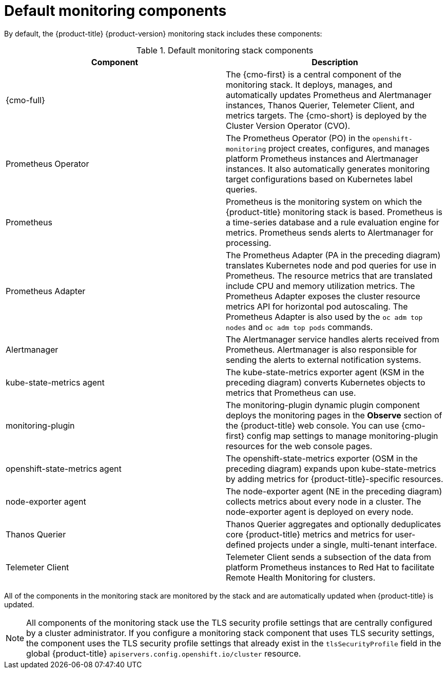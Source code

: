 // Module included in the following assemblies:
//
// * observability/monitoring/monitoring-overview.adoc

:_mod-docs-content-type: REFERENCE
[id="default-monitoring-components_{context}"]
= Default monitoring components

By default, the {product-title} {product-version} monitoring stack includes these components:

.Default monitoring stack components
[options="header"]
|===

|Component|Description

|{cmo-full}
|The {cmo-first} is a central component of the monitoring stack. It deploys, manages, and automatically updates Prometheus and Alertmanager instances, Thanos Querier, Telemeter Client, and metrics targets. The {cmo-short} is deployed by the Cluster Version Operator (CVO).

|Prometheus Operator
|The Prometheus Operator (PO) in the `openshift-monitoring` project creates, configures, and manages platform Prometheus instances and Alertmanager instances. It also automatically generates monitoring target configurations based on Kubernetes label queries.

|Prometheus
|Prometheus is the monitoring system on which the {product-title} monitoring stack is based. Prometheus is a time-series database and a rule evaluation engine for metrics. Prometheus sends alerts to Alertmanager for processing.

|Prometheus Adapter
|The Prometheus Adapter (PA in the preceding diagram) translates Kubernetes node and pod queries for use in Prometheus. The resource metrics that are translated include CPU and memory utilization metrics. The Prometheus Adapter exposes the cluster resource metrics API for horizontal pod autoscaling. The Prometheus Adapter is also used by the `oc adm top nodes` and `oc adm top pods` commands.

|Alertmanager
|The Alertmanager service handles alerts received from Prometheus. Alertmanager is also responsible for sending the alerts to external notification systems.

|kube-state-metrics agent
|The kube-state-metrics exporter agent (KSM in the preceding diagram) converts Kubernetes objects to metrics that Prometheus can use.

|monitoring-plugin
|The monitoring-plugin dynamic plugin component deploys the monitoring pages in the *Observe* section of the {product-title} web console. 
You can use {cmo-first} config map settings to manage monitoring-plugin resources for the web console pages.

|openshift-state-metrics agent
|The openshift-state-metrics exporter (OSM in the preceding diagram) expands upon kube-state-metrics by adding metrics for {product-title}-specific resources.

|node-exporter agent
|The node-exporter agent (NE in the preceding diagram) collects metrics about every node in a cluster. The node-exporter agent is deployed on every node.

|Thanos Querier
|Thanos Querier aggregates and optionally deduplicates core {product-title} metrics and metrics for user-defined projects under a single, multi-tenant interface.

|Telemeter Client
|Telemeter Client sends a subsection of the data from platform Prometheus instances to Red Hat to facilitate Remote Health Monitoring for clusters.

|===

All of the components in the monitoring stack are monitored by the stack and are automatically updated when {product-title} is updated.

[NOTE]
====
All components of the monitoring stack use the TLS security profile settings that are centrally configured by a cluster administrator.
If you configure a monitoring stack component that uses TLS security settings, the component uses the TLS security profile settings that already exist in the `tlsSecurityProfile` field in the global {product-title} `apiservers.config.openshift.io/cluster` resource.
====
